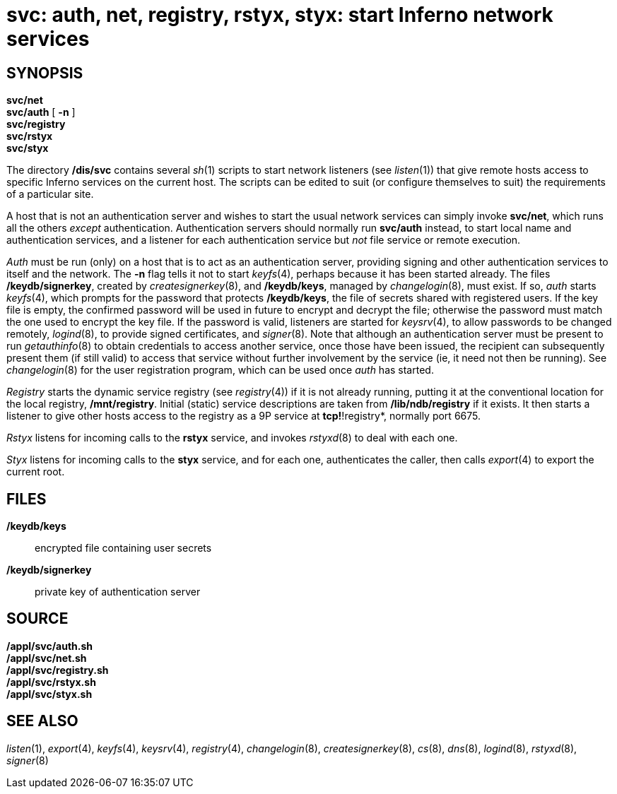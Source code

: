 = svc: auth, net, registry, rstyx, styx: start Inferno network services

== SYNOPSIS

*svc/net* +
*svc/auth* [ *-n* ] +
*svc/registry* +
*svc/rstyx* +
*svc/styx*


The directory */dis/svc* contains several _sh_(1) scripts to start
network listeners (see _listen_(1)) that give remote hosts access to
specific Inferno services on the current host. The scripts can be edited
to suit (or configure themselves to suit) the requirements of a
particular site.

A host that is not an authentication server and wishes to start the
usual network services can simply invoke *svc/net*, which runs all the
others _except_ authentication. Authentication servers should normally
run *svc/auth* instead, to start local name and authentication services,
and a listener for each authentication service but _not_ file service or
remote execution.

_Auth_ must be run (only) on a host that is to act as an authentication
server, providing signing and other authentication services to itself
and the network. The *-n* flag tells it not to start _keyfs_(4), perhaps
because it has been started already. The files */keydb/signerkey*,
created by _createsignerkey_(8), and */keydb/keys*, managed by
_changelogin_(8), must exist. If so, _auth_ starts _keyfs_(4), which
prompts for the password that protects */keydb/keys*, the file of
secrets shared with registered users. If the key file is empty, the
confirmed password will be used in future to encrypt and decrypt the
file; otherwise the password must match the one used to encrypt the key
file. If the password is valid, listeners are started for _keysrv_(4),
to allow passwords to be changed remotely, _logind_(8), to provide
signed certificates, and _signer_(8). Note that although an
authentication server must be present to run _getauthinfo_(8) to obtain
credentials to access another service, once those have been issued, the
recipient can subsequently present them (if still valid) to access that
service without further involvement by the service (ie, it need not then
be running). See _changelogin_(8) for the user registration program,
which can be used once _auth_ has started.

_Registry_ starts the dynamic service registry (see _registry_(4)) if it
is not already running, putting it at the conventional location for the
local registry, */mnt/registry*. Initial (static) service descriptions
are taken from */lib/ndb/registry* if it exists. It then starts a
listener to give other hosts access to the registry as a 9P service at
*tcp!*!registry*, normally port 6675.

_Rstyx_ listens for incoming calls to the *rstyx* service, and invokes
_rstyxd_(8) to deal with each one.

_Styx_ listens for incoming calls to the *styx* service, and for each
one, authenticates the caller, then calls _export_(4) to export the
current root.

== FILES

*/keydb/keys*::
  encrypted file containing user secrets
*/keydb/signerkey*::
  private key of authentication server

== SOURCE

*/appl/svc/auth.sh* +
*/appl/svc/net.sh* +
*/appl/svc/registry.sh* +
*/appl/svc/rstyx.sh* +
*/appl/svc/styx.sh*

== SEE ALSO

_listen_(1), _export_(4), _keyfs_(4), _keysrv_(4), _registry_(4),
_changelogin_(8), _createsignerkey_(8), _cs_(8), _dns_(8), _logind_(8),
_rstyxd_(8), _signer_(8)
